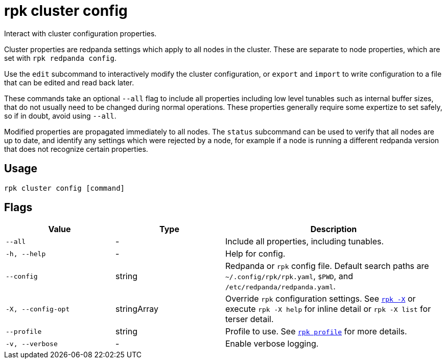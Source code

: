 = rpk cluster config

Interact with cluster configuration properties.

Cluster properties are redpanda settings which apply to all nodes in
the cluster. These are separate to node properties, which are set with
`rpk redpanda config`.

Use the `edit` subcommand to interactively modify the cluster configuration, or
`export` and `import` to write configuration to a file that can be edited and
read back later.

These commands take an optional `--all` flag to include all properties including
low level tunables such as internal buffer sizes, that do not usually need
to be changed during normal operations. These properties generally require
some expertize to set safely, so if in doubt, avoid using `--all`.

Modified properties are propagated immediately to all nodes. The `status`
subcommand can be used to verify that all nodes are up to date, and identify
any settings which were rejected by a node, for example if a node is running a
different redpanda version that does not recognize certain properties.

== Usage

[,bash]
----
rpk cluster config [command]
----

== Flags

[cols="1m,1a,2a"]
|===
|*Value* |*Type* |*Description*

|--all |- |Include all properties, including tunables.

|-h, --help |- |Help for config.

|--config |string |Redpanda or `rpk` config file. Default search paths are
`~/.config/rpk/rpk.yaml`, `$PWD`, and `/etc/redpanda/redpanda.yaml`.

|-X, --config-opt |stringArray |Override `rpk` configuration settings. See xref:reference:rpk/rpk-x-options.adoc[`rpk -X`] or execute `rpk -X help` for inline detail or `rpk -X list` for terser detail.

|--profile |string |Profile to use. See xref:reference:rpk/rpk-profile.adoc[`rpk profile`] for more details.

|-v, --verbose |- |Enable verbose logging.
|===

